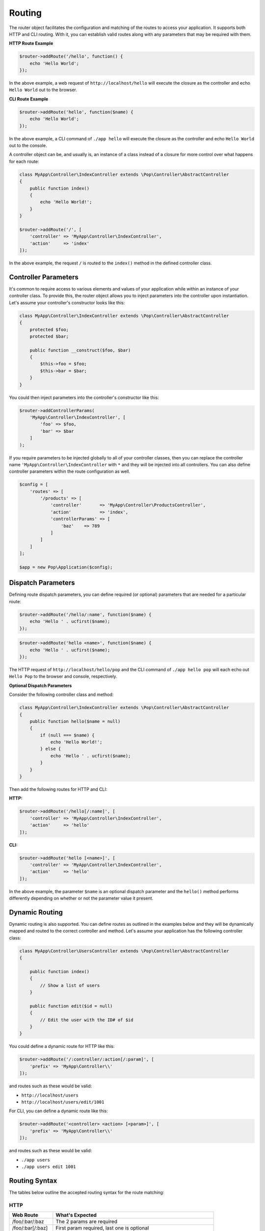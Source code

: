 Routing
=======

The router object facilitates the configuration and matching of the routes to access your application.
It supports both HTTP and CLI routing. With it, you can establish valid routes along with any parameters
that may be required with them.

**HTTP Route Example**

.. code-block:: php

    $router->addRoute('/hello', function() {
        echo 'Hello World';
    });

In the above example, a web request of ``http://localhost/hello`` will execute the closure as the controller and echo
``Hello World`` out to the browser.

**CLI Route Example**

.. code-block:: php

    $router->addRoute('hello', function($name) {
        echo 'Hello World';
    });

In the above example, a CLI command of ``./app hello`` will execute the closure as the controller and echo
``Hello World`` out to the console.

A controller object can be, and usually is, an instance of a class instead of a closure
for more control over what happens for each route:

.. code-block:: php

    class MyApp\Controller\IndexController extends \Pop\Controller\AbstractController
    {
        public function index()
        {
            echo 'Hello World!';
        }
    }

    $router->addRoute('/', [
        'controller' => 'MyApp\Controller\IndexController',
        'action'     => 'index'
    ]);

In the above example, the request ``/`` is routed to the ``index()`` method in the defined controller class.

Controller Parameters
---------------------

It's common to require access to various elements and values of your application while within an
instance of your controller class. To provide this, the router object allows you to inject parameters
into the controller upon instantiation. Let's assume your controller's constructor looks like this:

.. code-block:: php

    class MyApp\Controller\IndexController extends \Pop\Controller\AbstractController
    {
        protected $foo;
        protected $bar;

        public function __construct($foo, $bar)
        {
            $this->foo = $foo;
            $this->bar = $bar;
        }
    }

You could then inject parameters into the controller's constructor like this:

.. code-block:: php

    $router->addControllerParams(
        'MyApp\Controller\IndexController', [
            'foo' => $foo,
            'bar' => $bar
        ]
    );

If you require parameters to be injected globally to all of your controller classes, then you can
replace the controller name ``'MyApp\Controller\IndexController`` with ``*`` and they will be injected
into all controllers. You can also define controller parameters within the route configuration as well.

.. code-block:: php

    $config = [
        'routes' => [
            '/products' => [
                'controller'       => 'MyApp\Controller\ProductsController',
                'action'           => 'index',
                'controllerParams' => [
                    'baz'    => 789
                ]
            ]
        ]
    ];

    $app = new Pop\Application($config);


Dispatch Parameters
-------------------

Defining route dispatch parameters, you can define required (or optional) parameters that are needed for a
particular route:

.. code-block:: php

    $router->addRoute('/hello/:name', function($name) {
        echo 'Hello ' . ucfirst($name);
    });

.. code-block:: php

    $router->addRoute('hello <name>', function($name) {
        echo 'Hello ' . ucfirst($name);
    });

The HTTP request of ``http://localhost/hello/pop`` and the CLI command of ``./app hello pop`` will each
echo out ``Hello Pop`` to the browser and console, respectively.

**Optional Dispatch Parameters**

Consider the following controller class and method:

.. code-block:: php

    class MyApp\Controller\IndexController extends \Pop\Controller\AbstractController
    {
        public function hello($name = null)
        {
            if (null === $name) {
                echo 'Hello World!';
            } else {
                echo 'Hello ' . ucfirst($name);
            }
        }
    }

Then add the following routes for HTTP and CLI:

**HTTP:**

.. code-block:: php

    $router->addRoute('/hello[/:name]', [
        'controller' => 'MyApp\Controller\IndexController',
        'action'     => 'hello'
    ]);

**CLI:**

.. code-block:: php

    $router->addRoute('hello [<name>]', [
        'controller' => 'MyApp\Controller\IndexController',
        'action'     => 'hello'
    ]);

In the above example, the parameter ``$name`` is an optional dispatch parameter and the ``hello()``
method performs differently depending on whether or not the parameter value it present.

Dynamic Routing
---------------

Dynamic routing is also supported. You can define routes as outlined in the examples below and they will
be dynamically mapped and routed to the correct controller and method. Let's assume your application has
the following controller class:

.. code-block:: php

    class MyApp\Controller\UsersController extends \Pop\Controller\AbstractController
    {

        public function index()
        {
            // Show a list of users
        }

        public function edit($id = null)
        {
            // Edit the user with the ID# of $id
        }
    }

You could define a dynamic route for HTTP like this:

.. code-block:: php

    $router->addRoute('/:controller/:action[/:param]', [
        'prefix' => 'MyApp\Controller\\'
    ]);

and routes such as these would be valid:

* ``http://localhost/users``
* ``http://localhost/users/edit/1001``

For CLI, you can define a dynamic route like this:

.. code-block:: php

    $router->addRoute('<controller> <action> [<param>]', [
        'prefix' => 'MyApp\Controller\\'
    ]);

and routes such as these would be valid:

* ``./app users``
* ``./app users edit 1001``

Routing Syntax
--------------

The tables below outline the accepted routing syntax for the route matching:

HTTP
~~~~

+---------------------------------+---------------------------------------------------------------------+
| Web Route                       | What's Expected                                                     |
+=================================+=====================================================================+
| /foo/:bar/:baz                  | The 2 params are required                                           |
+---------------------------------+---------------------------------------------------------------------+
| /foo/:bar[/:baz]                | First param required, last one is optional                          |
+---------------------------------+---------------------------------------------------------------------+
| /foo/:bar/:baz*                 | One required param, one required param that is a collection (array) |
+---------------------------------+---------------------------------------------------------------------+
| /foo/:bar[/:baz*]               | One required param, one optional param that is a collection (array) |
+---------------------------------+---------------------------------------------------------------------+

CLI
~~~

+-------------------------------------+----------------------------------------------------------------------+
| CLI Route                           | What's Expected                                                      |
+=====================================+======================================================================+
| foo bar                             | Two commands are required                                            |
+-------------------------------------+----------------------------------------------------------------------+
| foo bar\|baz                        | Two commands are required, the 2nd can accept 2 values               |
+-------------------------------------+----------------------------------------------------------------------+
| foo [bar\|baz]                      | The second command is optional and can accept 2 values               |
+-------------------------------------+----------------------------------------------------------------------+
| foo -o1 [-o2]                       | First option required, 2nd option is optional                        |
+-------------------------------------+----------------------------------------------------------------------+
| foo --option1\|-o1 [--option2\|-o2] | 1st option required, 2nd optional; long & short supported for both   |
+-------------------------------------+----------------------------------------------------------------------+
| foo \<name\> [\<email\>]            | First param required, 2nd param optional                             |
+-------------------------------------+----------------------------------------------------------------------+
| foo --name= [--email=]              | First value param required, 2nd value param optional                 |
+-------------------------------------+----------------------------------------------------------------------+
